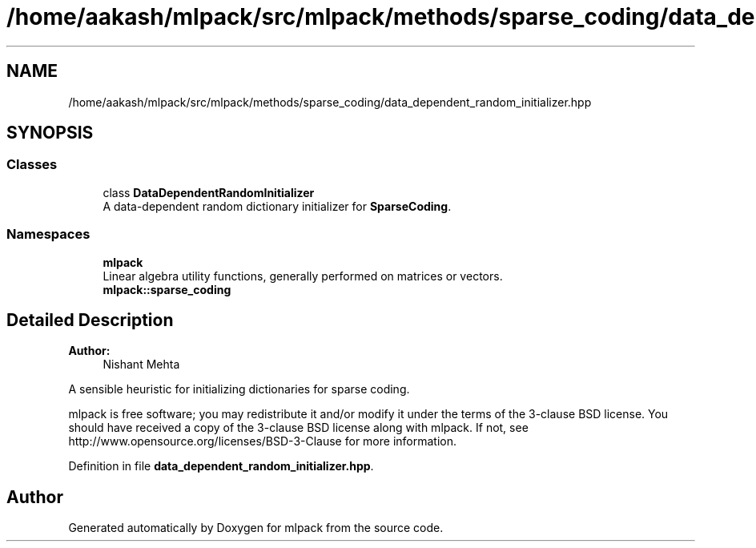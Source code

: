 .TH "/home/aakash/mlpack/src/mlpack/methods/sparse_coding/data_dependent_random_initializer.hpp" 3 "Sun Aug 22 2021" "Version 3.4.2" "mlpack" \" -*- nroff -*-
.ad l
.nh
.SH NAME
/home/aakash/mlpack/src/mlpack/methods/sparse_coding/data_dependent_random_initializer.hpp
.SH SYNOPSIS
.br
.PP
.SS "Classes"

.in +1c
.ti -1c
.RI "class \fBDataDependentRandomInitializer\fP"
.br
.RI "A data-dependent random dictionary initializer for \fBSparseCoding\fP\&. "
.in -1c
.SS "Namespaces"

.in +1c
.ti -1c
.RI " \fBmlpack\fP"
.br
.RI "Linear algebra utility functions, generally performed on matrices or vectors\&. "
.ti -1c
.RI " \fBmlpack::sparse_coding\fP"
.br
.in -1c
.SH "Detailed Description"
.PP 

.PP
\fBAuthor:\fP
.RS 4
Nishant Mehta
.RE
.PP
A sensible heuristic for initializing dictionaries for sparse coding\&.
.PP
mlpack is free software; you may redistribute it and/or modify it under the terms of the 3-clause BSD license\&. You should have received a copy of the 3-clause BSD license along with mlpack\&. If not, see http://www.opensource.org/licenses/BSD-3-Clause for more information\&. 
.PP
Definition in file \fBdata_dependent_random_initializer\&.hpp\fP\&.
.SH "Author"
.PP 
Generated automatically by Doxygen for mlpack from the source code\&.
